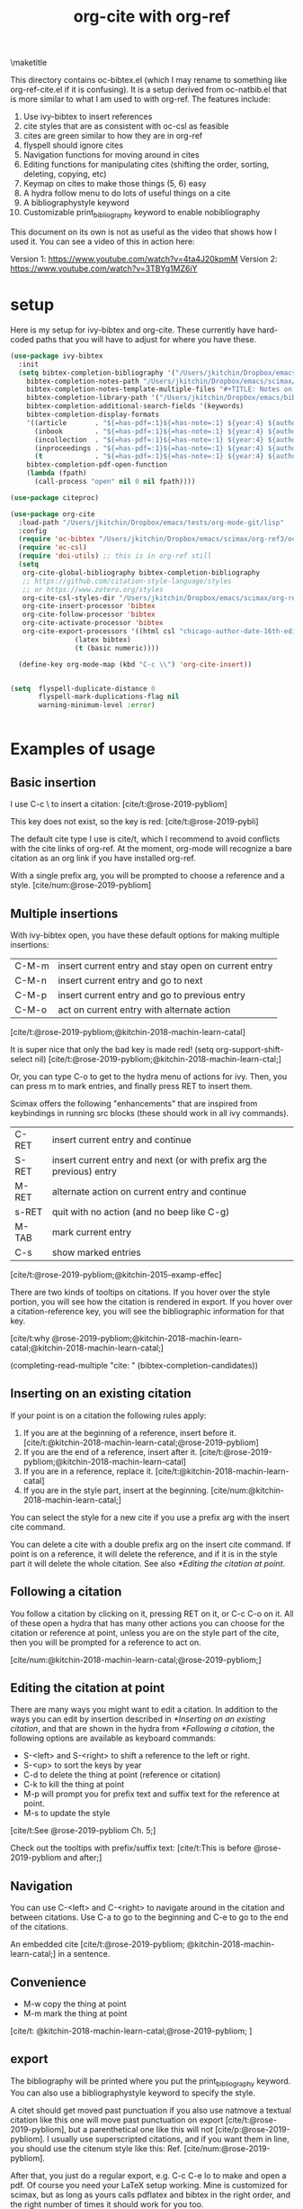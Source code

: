 #+title: org-cite with org-ref
#+options: toc:nil

#+latex_header: \usepackage{bibentry}

\maketitle

This directory contains oc-bibtex.el (which I may rename to something like org-ref-cite.el if it is confusing). It is a setup derived from oc-natbib.el that is more similar to what I am used to with org-ref. The features include:

1. Use ivy-bibtex to insert references
2. cite styles that are as consistent with oc-csl as feasible
3. cites are green similar to how they are in org-ref
4. flyspell should ignore cites
5. Navigation functions for moving around in cites
6. Editing functions for manipulating cites (shifting the order, sorting, deleting, copying, etc)
7. Keymap on cites to make those things (5, 6) easy
8. A hydra follow menu to do lots of useful things on a cite
9. A bibliographystyle keyword
10. Customizable print_bibliography keyword to enable nobibliography

This document on its own is not as useful as the video that shows how I used it. You can see a video of this in action here:

Version 1: https://www.youtube.com/watch?v=4ta4J20kpmM
Version 2: https://www.youtube.com/watch?v=3TBYg1MZ6iY

* setup

Here is my setup for ivy-bibtex and org-cite. These currently have hard-coded paths that you will have to adjust for where you have these.

#+BEGIN_SRC emacs-lisp :results silent
(use-package ivy-bibtex
  :init
  (setq bibtex-completion-bibliography '("/Users/jkitchin/Dropbox/emacs/scimax/org-ref3/org-ref-cite.bib")
	bibtex-completion-notes-path "/Users/jkitchin/Dropbox/emacs/scimax/org-ref3/notes"
	bibtex-completion-notes-template-multiple-files "#+TITLE: Notes on: ${author-or-editor} (${year}): ${title}\n\nSee [cite/t:@${=key=}]\n"
	bibtex-completion-library-path '("/Users/jkitchin/Dropbox/emacs/bibliography/bibtex-pdfs/")
	bibtex-completion-additional-search-fields '(keywords)
	bibtex-completion-display-formats
	'((article       . "${=has-pdf=:1}${=has-note=:1} ${year:4} ${author:36} ${title:*} ${journal:40}")
	  (inbook        . "${=has-pdf=:1}${=has-note=:1} ${year:4} ${author:36} ${title:*} Chapter ${chapter:32}")
	  (incollection  . "${=has-pdf=:1}${=has-note=:1} ${year:4} ${author:36} ${title:*} ${booktitle:40}")
	  (inproceedings . "${=has-pdf=:1}${=has-note=:1} ${year:4} ${author:36} ${title:*} ${booktitle:40}")
	  (t             . "${=has-pdf=:1}${=has-note=:1} ${year:4} ${author:36} ${title:*}"))
	bibtex-completion-pdf-open-function
	(lambda (fpath)
	  (call-process "open" nil 0 nil fpath))))

(use-package citeproc)

(use-package org-cite
  :load-path "/Users/jkitchin/Dropbox/emacs/tests/org-mode-git/lisp"
  :config
  (require 'oc-bibtex "/Users/jkitchin/Dropbox/emacs/scimax/org-ref3/oc-bibtex.el")
  (require 'oc-csl)
  (require 'doi-utils) ;; this is in org-ref still
  (setq
   org-cite-global-bibliography bibtex-completion-bibliography
   ;; https://github.com/citation-style-language/styles
   ;; or https://www.zotero.org/styles
   org-cite-csl-styles-dir "/Users/jkitchin/Dropbox/emacs/scimax/org-ref3/csl-styles"
   org-cite-insert-processor 'bibtex
   org-cite-follow-processor 'bibtex
   org-cite-activate-processor 'bibtex
   org-cite-export-processors '((html csl "chicago-author-date-16th-edition.csl")
				(latex bibtex)
				(t (basic numeric))))

  (define-key org-mode-map (kbd "C-c \\") 'org-cite-insert))


(setq  flyspell-duplicate-distance 0
       flyspell-mark-duplications-flag nil
       warning-minimum-level :error)


#+END_SRC

* Examples of usage


** Basic insertion

I use C-c \ to insert a citation: [cite/t:@rose-2019-pybliom]

This key does not exist, so the key is red:  [cite/t:@rose-2019-pybli]

The default cite type I use is cite/t, which I recommend to avoid conflicts with the cite links of org-ref. At the moment, org-mode will recognize a bare citation as an org link if you have installed org-ref.

With a single prefix arg, you will be prompted to choose a reference and a style. [cite/num:@rose-2019-pybliom]

** Multiple insertions

With ivy-bibtex open, you have these default options for making multiple insertions:

| C-M-m | insert current entry and stay open on current entry |
| C-M-n | insert current entry and go to next                 |
| C-M-p | insert current entry and go to previous entry       |
| C-M-o | act on current entry with alternate action          |

[cite/t:@rose-2019-pybliom;@kitchin-2018-machin-learn-catal]

It is super nice that only the bad key is made red!
(setq org-support-shift-select nil)
[cite/t:@rose-2019-pybliom;@kitchin-2018-machin-learn-ctal;]


Or, you can type C-o to get to the hydra menu of actions for ivy. Then, you can press m to mark entries, and finally press RET to insert them.

Scimax offers the following "enhancements" that are inspired from keybindings in running src blocks (these should work in all ivy commands).

| C-RET | insert current entry and continue                                     |
| S-RET | insert current entry and next (or with prefix arg the previous) entry |
| M-RET | alternate action on current entry and continue                        |
| s-RET | quit with no action (and no beep like C-g)                            |
| M-TAB | mark current entry                                                    |
| C-s   | show marked entries                                                   |

[cite/t:@rose-2019-pybliom;@kitchin-2015-examp-effec]

There are two kinds of tooltips on citations. If you hover over the style portion, you will see how the citation is rendered in export. If you hover over a citation-reference key, you will see the bibliographic information for that key.

[cite/t:why @rose-2019-pybliom;@kitchin-2018-machin-learn-catal;@kitchin-2018-machin-learn-catal;]

(completing-read-multiple "cite: " (bibtex-completion-candidates))
** Inserting on an existing citation

If your point is on a citation the following rules apply:

1. If you are at the beginning of a reference, insert before it.   [cite/t:@kitchin-2018-machin-learn-catal;@rose-2019-pybliom]
2. If you are the end of a reference, insert after it. [cite/t:@rose-2019-pybliom;@kitchin-2018-machin-learn-catal]
3. If you are in a reference, replace it. [cite/t:@kitchin-2018-machin-learn-catal]
4. If you are in the style part, insert at the beginning. [cite/num:@kitchin-2018-machin-learn-catal;]

You can select the style for a new cite if you use a prefix arg with the insert cite command.

You can delete a cite with a double prefix arg on the insert cite command. If point is on a reference, it will delete the reference, and if it is in the style part it will delete the whole citation. See also [[*Editing the citation at point]].

** Following a citation

You follow a citation by clicking on it, pressing RET on it, or C-c C-o on it. All of these open a hydra that has many other actions you can choose for the citation or reference at point, unless you are on the style part of the cite, then you will be prompted for a reference to act on.

[cite/num:@kitchin-2018-machin-learn-catal;@rose-2019-pybliom;]

** Editing the citation at point

There are many ways you might want to edit a citation. In addition to the ways you can edit by insertion described in [[*Inserting on an existing citation]], and that are shown in the hydra from [[*Following a citation]], the following options are available as keyboard commands:

- S-<left> and S-<right> to shift a reference to the left or right.
- S-<up> to sort the keys by year
- C-d to delete the thing at point (reference or citation)
- C-k to kill the thing at point
- M-p will prompt you for prefix text and suffix text for the reference at point.
- M-s to update the style

[cite/t:See @rose-2019-pybliom Ch. 5;]

Check out the tooltips with prefix/suffix text: [cite/t:This is before @rose-2019-pybliom and after;]

** Navigation

You can use C-<left> and C-<right> to navigate around in the citation and between citations. Use C-a to go to the beginning and C-e to go to the end of the citations.

An embedded cite [cite/t:@rose-2019-pybliom; @kitchin-2018-machin-learn-catal;] in a sentence.

** Convenience

- M-w copy the thing at point
- M-m mark the thing at point

[cite/t: @kitchin-2018-machin-learn-catal;@rose-2019-pybliom; ]


** export

The bibliography will be printed where you put the print_bibliography keyword. You can also use a bibliographystyle keyword to specify the style.

A citet should get moved past punctuation if you also use natmove a textual citation like this one will move past punctuation on export [cite/t:@rose-2019-pybliom], but a parenthetical one like this will not [cite/p:@rose-2019-pybliom]. I usually use superscripted citations, and if you want them in line, you should use the citenum style like this: Ref. [cite/num:@rose-2019-pybliom].

After that, you just do a regular export, e.g. C-c C-e lo to make and open a pdf. Of course you need your LaTeX setup working. Mine is customized for scimax, but as long as yours calls pdflatex and bibtex in the right order, and the right number of times it should work for you too.

#+BEGIN_SRC emacs-lisp
 org-latex-pdf-process
#+END_SRC

#+RESULTS:
: ox-manuscript-latex-pdf-process

That setup is necessary to get the convenient and automatic handling of nobibliography described next. This is handled in `ox-manuscript-nobibliography'.  Note, however, that you cannot change the title or numbering of the section if you use nobibliography at this time. If you need that, I recommend using the raw LaTeX commands.

If you do not want a bibliography printed, but still want a pdf, you use =#+print_bibliography: :nobibliography t= instead, and make sure you use bibentry in your file. I use this, for example, when writing proposals that require the bibliography to be in a different pdf file than the project description. You can also specify a :title for the Bibliography section, and use =:numbered t= to indicate if it should be numbered (the default is not numbered). These options are specific to oc-bibtex.el.

# You need these to get a bibliography in a PDF
#+bibliographystyle: unsrtnat

# This is where the bibliography will be printed in your document
#+print_bibliography:



* What is left?

1. So far this only handles citations. I am planning to add something like org-ref-crossref.el to handle the ref and label links.
2. This still relies on some functions in org-ref (mostly related to DOIs from
   doi-utils.el). I will probably move these here.

[cite/t:@rose-2019-pybliom]

Not all of the natbib or biblatex cite commands are supported.
- I am not sure if citenum is supported in other exporters
- citetext doesn't currently seem possible because it doesn't use a key
- =\\nocite{*}= also does not currently seem possible for the same reason

* testing the styles

#+BEGIN_SRC emacs-lisp :results org raw
(cl-loop for (s . cmd) in oc-bibtex-styles concat
	 (format "- =[cite/%s:@rose-2019-pybliom]= (%s) [cite/%s:@rose-2019-pybliom]\n" s (substring cmd 1) s))
#+END_SRC

#+RESULTS:
- =[cite/t:@rose-2019-pybliom]= (cite) [cite/t:@rose-2019-pybliom]
- =[cite/p:@rose-2019-pybliom]= (citep) [cite/p:@rose-2019-pybliom]
- =[cite/num:@rose-2019-pybliom]= (citenum) [cite/num:@rose-2019-pybliom]
- =[cite/a:@rose-2019-pybliom]= (citeauthor) [cite/a:@rose-2019-pybliom]
- =[cite/a/f:@rose-2019-pybliom]= (citeauthor*) [cite/a/f:@rose-2019-pybliom]
- =[cite/a/c:@rose-2019-pybliom]= (Citeauthor) [cite/a/c:@rose-2019-pybliom]
- =[cite/a/cf:@rose-2019-pybliom]= (Citeauthor*) [cite/a/cf:@rose-2019-pybliom]
- =[cite/na/b:@rose-2019-pybliom]= (citeyear) [cite/na/b:@rose-2019-pybliom]
- =[cite/na:@rose-2019-pybliom]= (citeyearpar) [cite/na:@rose-2019-pybliom]
- =[cite/nocite:@rose-2019-pybliom]= (nocite) [cite/nocite:@rose-2019-pybliom]
- =[cite/t/b:@rose-2019-pybliom]= (citealt) [cite/t/b:@rose-2019-pybliom]
- =[cite/t/f:@rose-2019-pybliom]= (citet*) [cite/t/f:@rose-2019-pybliom]
- =[cite/t/bf:@rose-2019-pybliom]= (citealt*) [cite/t/bf:@rose-2019-pybliom]
- =[cite/t/c:@rose-2019-pybliom]= (Citet) [cite/t/c:@rose-2019-pybliom]
- =[cite/t/cf:@rose-2019-pybliom]= (Citet*) [cite/t/cf:@rose-2019-pybliom]
- =[cite/t/bc:@rose-2019-pybliom]= (Citealt) [cite/t/bc:@rose-2019-pybliom]
- =[cite/t/bcf:@rose-2019-pybliom]= (Citealt*) [cite/t/bcf:@rose-2019-pybliom]
- =[cite//b:@rose-2019-pybliom]= (citealp) [cite//b:@rose-2019-pybliom]
- =[cite//bf:@rose-2019-pybliom]= (citealp*) [cite//bf:@rose-2019-pybliom]
- =[cite//bc:@rose-2019-pybliom]= (Citealp) [cite//bc:@rose-2019-pybliom]
- =[cite//bcf:@rose-2019-pybliom]= (Citealp*) [cite//bcf:@rose-2019-pybliom]
- =[cite//f:@rose-2019-pybliom]= (citep*) [cite//f:@rose-2019-pybliom]
- =[cite//c:@rose-2019-pybliom]= (Citep) [cite//c:@rose-2019-pybliom]
- =[cite//cf:@rose-2019-pybliom]= (Citep*) [cite//cf:@rose-2019-pybliom]




[cite:see @kohn2001;@ali2020 p23;@berlet2000]

[cite:see @kohn2001;@berlet2000;@ali2020 p23;]

